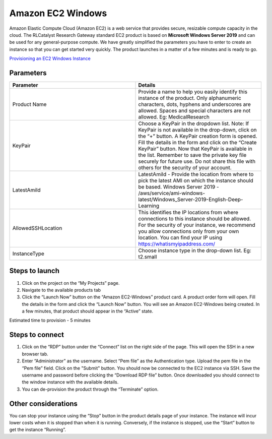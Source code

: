Amazon EC2 Windows
===================

Amazon Elastic Compute Cloud (Amazon EC2) is a web service that provides secure, resizable compute capacity in the cloud. The RLCatalyst Research Gateway standard EC2 product is based on **Microsoft Windows Server 2019** and can be used for any general-purpose compute. We have greatly simplified the parameters you have to enter to create an instance so that you can get started very quickly. The product launches in a matter of a few minutes and is ready to go.

`Provisioning an EC2 Windows Instance <https://youtu.be/DktIx1Fsvs8>`_

Parameters 
-----------

.. list-table:: 
   :widths: 50, 50
   :header-rows: 1

   * - Parameter
     - Details
   * - Product Name
     - Provide a name to help you easily identify this instance of the product. Only alphanumeric characters, dots, hyphens and underscores are allowed. Spaces and special characters are not allowed. Eg: MedicalResearch
   * - KeyPair
     - Choose a KeyPair in the dropdown list. Note: If KeyPair is not available in the drop-down, click on the “+” button. A KeyPair creation form is opened. Fill the details in the form and click on the “Create KeyPair” button. Now that KeyPair is available in the list. Remember to save the private key file securely for future use. Do not share this file with others for the security of your account.
   * - LatestAmiId
     - LatestAmiId - Provide the location from where to pick the latest AMI on which the instance should be based. Windows Server 2019 - /aws/service/ami-windows-latest/Windows_Server-2019-English-Deep-Learning
   * - AllowedSSHLocation
     - This identifies the IP locations from where connections to this instance should be allowed. For the security of your instance, we recommend you allow connections only from your own location. You can find your IP using https://whatismyipaddress.com/
   * - InstanceType
     - Choose instance type in the drop-down list. Eg: t2.small
	 
.. image:: images/ec2-windows.png
	 
Steps to launch
---------------

1. Click on the project on the “My Projects” page.
2. Navigate to the available products tab
3. Click the “Launch Now” button on the  “Amazon EC2-Windows” product card. A product order form will open. Fill the details in the form and click the “Launch Now” button. You will see an  Amazon EC2-Windows being created. In a few minutes, that product should appear in the “Active” state.

Estimated time to provision -  5 minutes

Steps to connect
-----------------

1. Click on the “RDP” button under the “Connect” list on the right side of the page. This will open the SSH in a new browser tab. 
2. Enter “Administrator” as the username. Select “Pem file” as the Authentication type. Upload the pem file in the “Pem file” field. Click on the "Submit" button. You should now be connected to the EC2 instance via SSH. Save the username and password before clicking the “Download RDP file” button. Once downloaded you should connect to the window instance with the available details.
3. You can de-provision the product through the “Terminate” option.

Other considerations
---------------------

You can stop your instance using the “Stop” button in the product details page of your instance. The instance will incur lower costs when it is stopped than when it is running. Conversely, if the instance is stopped, use the “Start” button to get the instance “Running”.

 